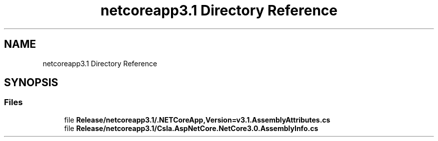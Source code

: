 .TH "netcoreapp3.1 Directory Reference" 3 "Thu Jul 22 2021" "Version 5.4.2" "CSLA.NET" \" -*- nroff -*-
.ad l
.nh
.SH NAME
netcoreapp3.1 Directory Reference
.SH SYNOPSIS
.br
.PP
.SS "Files"

.in +1c
.ti -1c
.RI "file \fBRelease/netcoreapp3\&.1/\&.NETCoreApp,Version=v3\&.1\&.AssemblyAttributes\&.cs\fP"
.br
.ti -1c
.RI "file \fBRelease/netcoreapp3\&.1/Csla\&.AspNetCore\&.NetCore3\&.0\&.AssemblyInfo\&.cs\fP"
.br
.in -1c
